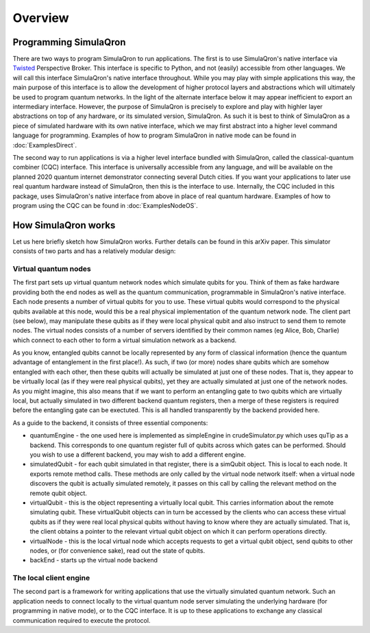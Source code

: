 Overview
========

----------------------
Programming SimulaQron
----------------------

There are two ways to program SimulaQron to run applications. The first is to use SimulaQron's native interface via `Twisted <https://twistedmatrix.com/>`_ Perspective Broker. This interface is specific to Python, and not (easily) accessible from other languages. We will call this interface SimulaQron's native interface throughout. While you may play with simple applications this way, the main purpose of this interface is to allow the development of higher protocol layers and abstractions which will ultimately be used to program quantum networks. 
In the light of the alternate interface below it may appear inefficient to export an intermediary interface. However, the purpose of SimulaQron is precisely to explore and play with highler layer abstractions on top of any hardware, or its simulated version, SimulaQron. As such it is best to think of SimulaQron as a piece of simulated hardware with its own native interface, which we may first abstract into a higher level command language for programming. Examples of how to program SimulaQron in native mode can be found in :doc:`ExamplesDirect`.

The second way to run applications is via a higher level interface bundled with SimulaQron, called the classical-quantum combiner (CQC) interface. This interface is universally accessible from any language, and will be available on the planned 2020 quantum internet demonstrator connecting several Dutch cities. If you want your applications to later use real quantum hardware instead of SimulaQron, then this is the interface to use. Internally, the CQC included in this package, uses SimulaQron's native interface from above in place of real quantum hardware. Examples of how to program using the CQC can be found in :doc:`ExamplesNodeOS`.

---------------------
How SimulaQron works
---------------------

Let us here briefly sketch how SimulaQron works. Further details can be found in this arXiv paper.
This simulator consists of two parts and has a relatively modular design:


^^^^^^^^^^^^^^^^^^^^^
Virtual quantum nodes
^^^^^^^^^^^^^^^^^^^^^

The first part sets up virtual quantum network nodes which simulate qubits for you. Think of them as fake hardware providing both the end
nodes as well as the quantum communication, programmable in SimulaQron's native interface. Each node presents
a number of virtual qubits for you to use. These virtual qubits would correspond to the physical qubits
available at this node, would this be a real physical implementation of the quantum network node. The
client part (see below), may manipulate these qubits as if they were local physical qubit and also 
instruct to send them to remote nodes. The virtual nodes consists of a number of servers identified
by their common names (eg Alice, Bob, Charlie) which connect to each other to form a virtual simulation
network as a backend.

As you know, entangled qubits cannot be locally represented by any form of classical information (hence
the quantum advantage of entanglement in the first place!). As such, if two (or more) nodes share
qubits which are somehow entangled with each other, then these qubits will actually be simulated
at just one of these nodes. That is, they appear to be virtually local (as if they were real physical
qubits), yet they are actually simulated at just one of the network nodes. As you might imagine, 
this also means that if we want to perform an entangling gate to two qubits which are virtually
local, but actually simulated in two different backend quantum registers, then a merge of these
registers is required before the entangling gate can be exectuted. This is all handled transparently 
by the backend provided here.

As a guide to the backend, it consists of three essential components:

* quantumEngine - the one used here is implemented as simpleEngine in crudeSimulator.py which uses quTip as a backend. This corresponds to one quantum register full of qubits across which gates can be performed. Should you wish to use a different backend, you may wish to add a different engine.

* simulatedQubit - for each qubit simulated in that register, there is a simQubit object. This is local to each node. It exports remote method calls. These methods are only called by the virtual node network itself: when a virtual node discovers the qubit is actually simulated remotely, it passes on this call by calling the relevant method on the remote qubit object.

* virtualQubit - this is the object representing a virtually local qubit. This carries information about the remote simulating qubit. These virtualQubit objects can in turn be accessed by the clients who can access these virtual qubits as if they were real local physical qubits without having to know where they are actually simulated. That is, the client obtains a pointer to the relevant virtual qubit object on which it can perform operations directly.

* virtualNode - this is the local virtual node which accepts requests to get a virtual qubit object, send qubits to other nodes, or (for convenience sake), read out the state of qubits.

* backEnd - starts up the virtual node backend

^^^^^^^^^^^^^^^^^^^^^^^
The local client engine
^^^^^^^^^^^^^^^^^^^^^^^

The second part is a framework for writing applications that use the virtually simulated quantum 
network. Such an application needs to connect locally to the virtual quantum node server simulating the underlying hardware (for programming
in native mode), or to the CQC interface. It is up to these applications to exchange any classical communication required to execute the protocol.

